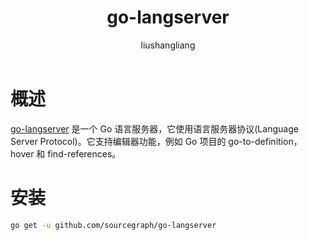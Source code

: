 # -*- coding:utf-8-*-
#+TITLE: go-langserver
#+AUTHOR: liushangliang
#+EMAIL: phenix3443+github@gmail.com

* 概述
  [[https://github.com/sourcegraph/go-langserver][go-langserver]] 是一个 Go 语言服务器，它使用语言服务器协议(Language Server Protocol)。它支持编辑器功能，例如 Go 项目的 go-to-definition，hover 和 find-references。

* 安装
  #+BEGIN_SRC sh
go get -u github.com/sourcegraph/go-langserver
  #+END_SRC
